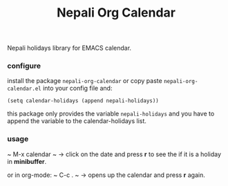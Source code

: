#+TITLE: Nepali Org Calendar
#+DESCRIPTION: Nepali Org Calendar

Nepali holidays library for EMACS calendar.

*** configure
install the package ~nepali-org-calendar~ or copy paste ~nepali-org-calendar.el~ into your config file and:
#+begin_src elisp
(setq calendar-holidays (append nepali-holidays))
#+end_src

this package only provides the variable ~nepali-holidays~ and you have to append the variable to the calendar-holidays list.

*** usage
~ M-x calendar ~ -> click on the date and press *r* to see the if it is a holiday in *minibuffer*.

or in org-mode:
~ C-c . ~ -> opens up the calendar and press *r* again.
